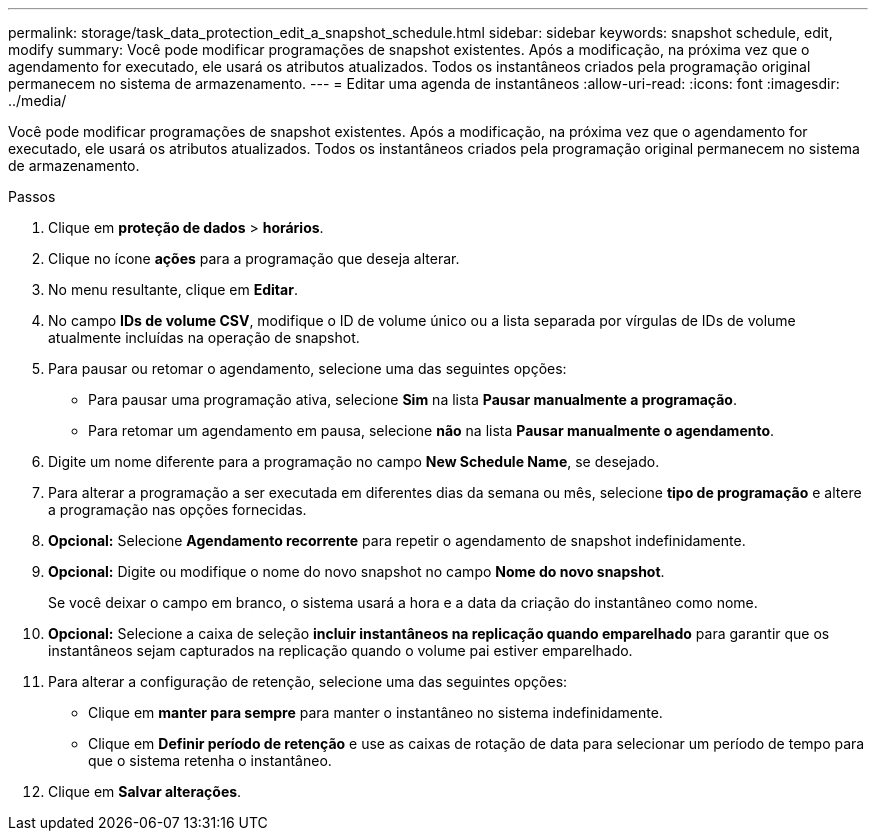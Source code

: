 ---
permalink: storage/task_data_protection_edit_a_snapshot_schedule.html 
sidebar: sidebar 
keywords: snapshot schedule, edit, modify 
summary: Você pode modificar programações de snapshot existentes. Após a modificação, na próxima vez que o agendamento for executado, ele usará os atributos atualizados. Todos os instantâneos criados pela programação original permanecem no sistema de armazenamento. 
---
= Editar uma agenda de instantâneos
:allow-uri-read: 
:icons: font
:imagesdir: ../media/


[role="lead"]
Você pode modificar programações de snapshot existentes. Após a modificação, na próxima vez que o agendamento for executado, ele usará os atributos atualizados. Todos os instantâneos criados pela programação original permanecem no sistema de armazenamento.

.Passos
. Clique em *proteção de dados* > *horários*.
. Clique no ícone *ações* para a programação que deseja alterar.
. No menu resultante, clique em *Editar*.
. No campo *IDs de volume CSV*, modifique o ID de volume único ou a lista separada por vírgulas de IDs de volume atualmente incluídas na operação de snapshot.
. Para pausar ou retomar o agendamento, selecione uma das seguintes opções:
+
** Para pausar uma programação ativa, selecione *Sim* na lista *Pausar manualmente a programação*.
** Para retomar um agendamento em pausa, selecione *não* na lista *Pausar manualmente o agendamento*.


. Digite um nome diferente para a programação no campo *New Schedule Name*, se desejado.
. Para alterar a programação a ser executada em diferentes dias da semana ou mês, selecione *tipo de programação* e altere a programação nas opções fornecidas.
. *Opcional:* Selecione *Agendamento recorrente* para repetir o agendamento de snapshot indefinidamente.
. *Opcional:* Digite ou modifique o nome do novo snapshot no campo *Nome do novo snapshot*.
+
Se você deixar o campo em branco, o sistema usará a hora e a data da criação do instantâneo como nome.

. *Opcional:* Selecione a caixa de seleção *incluir instantâneos na replicação quando emparelhado* para garantir que os instantâneos sejam capturados na replicação quando o volume pai estiver emparelhado.
. Para alterar a configuração de retenção, selecione uma das seguintes opções:
+
** Clique em *manter para sempre* para manter o instantâneo no sistema indefinidamente.
** Clique em *Definir período de retenção* e use as caixas de rotação de data para selecionar um período de tempo para que o sistema retenha o instantâneo.


. Clique em *Salvar alterações*.

